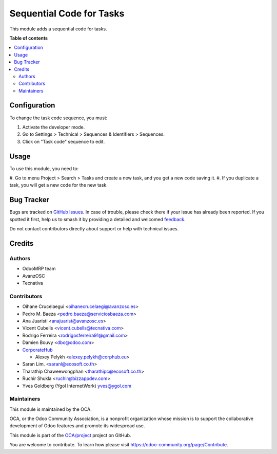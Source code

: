 =========================
Sequential Code for Tasks
=========================

.. 
   !!!!!!!!!!!!!!!!!!!!!!!!!!!!!!!!!!!!!!!!!!!!!!!!!!!!
   !! This file is generated by oca-gen-addon-readme !!
   !! changes will be overwritten.                   !!
   !!!!!!!!!!!!!!!!!!!!!!!!!!!!!!!!!!!!!!!!!!!!!!!!!!!!
   !! source digest: sha256:a2c5c317ecd8fcc6e8db29ec511842dcc6c5786063fd513d9fbb097e220f1697
   !!!!!!!!!!!!!!!!!!!!!!!!!!!!!!!!!!!!!!!!!!!!!!!!!!!!

.. |badge1| image:: https://img.shields.io/badge/maturity-Beta-yellow.png
    :target: https://odoo-community.org/page/development-status
    :alt: Beta
.. |badge2| image:: https://img.shields.io/badge/licence-AGPL--3-blue.png
    :target: http://www.gnu.org/licenses/agpl-3.0-standalone.html
    :alt: License: AGPL-3
.. |badge3| image:: https://img.shields.io/badge/github-OCA%2Fproject-lightgray.png?logo=github
    :target: https://github.com/OCA/project/tree/17.0/project_task_code
    :alt: OCA/project
.. |badge4| image:: https://img.shields.io/badge/weblate-Translate%20me-F47D42.png
    :target: https://translation.odoo-community.org/projects/project-17-0/project-17-0-project_task_code
    :alt: Translate me on Weblate
.. |badge5| image:: https://img.shields.io/badge/runboat-Try%20me-875A7B.png
    :target: https://runboat.odoo-community.org/builds?repo=OCA/project&target_branch=17.0
    :alt: Try me on Runboat

|badge1| |badge2| |badge3| |badge4| |badge5|

This module adds a sequential code for tasks.

**Table of contents**

.. contents::
   :local:

Configuration
=============

To change the task code sequence, you must:

1. Activate the developer mode.
2. Go to Settings > Technical > Sequences & Identifiers > Sequences.
3. Click on "Task code" sequence to edit.

Usage
=====

To use this module, you need to:

#. Go to menu Project > Search > Tasks and create a new task, and you
get a new code saving it. #. If you duplicate a task, you will get a new
code for the new task.

Bug Tracker
===========

Bugs are tracked on `GitHub Issues <https://github.com/OCA/project/issues>`_.
In case of trouble, please check there if your issue has already been reported.
If you spotted it first, help us to smash it by providing a detailed and welcomed
`feedback <https://github.com/OCA/project/issues/new?body=module:%20project_task_code%0Aversion:%2017.0%0A%0A**Steps%20to%20reproduce**%0A-%20...%0A%0A**Current%20behavior**%0A%0A**Expected%20behavior**>`_.

Do not contact contributors directly about support or help with technical issues.

Credits
=======

Authors
-------

* OdooMRP team
* AvanzOSC
* Tecnativa

Contributors
------------

-  Oihane Crucelaegui <oihanecrucelaegi@avanzosc.es>
-  Pedro M. Baeza <pedro.baeza@serviciosbaeza.com>
-  Ana Juaristi <anajuarist@avanzosc.es>
-  Vicent Cubells <vicent.cubells@tecnativa.com>
-  Rodrigo Ferreira <rodrigosferreira91@gmail.com>
-  Damien Bouvy <dbo@odoo.com>
-  `CorporateHub <https://corporatehub.eu/>`__

   -  Alexey Pelykh <alexey.pelykh@corphub.eu>

-  Saran Lim. <saranl@ecosoft.co.th>
-  Tharathip Chaweewongphan <tharathipc@ecosoft.co.th>
-  Ruchir Shukla <ruchir@bizzappdev.com>
-  Yves Goldberg (Ygol InternetWork) yves@ygol.com

Maintainers
-----------

This module is maintained by the OCA.

.. image:: https://odoo-community.org/logo.png
   :alt: Odoo Community Association
   :target: https://odoo-community.org

OCA, or the Odoo Community Association, is a nonprofit organization whose
mission is to support the collaborative development of Odoo features and
promote its widespread use.

This module is part of the `OCA/project <https://github.com/OCA/project/tree/17.0/project_task_code>`_ project on GitHub.

You are welcome to contribute. To learn how please visit https://odoo-community.org/page/Contribute.

